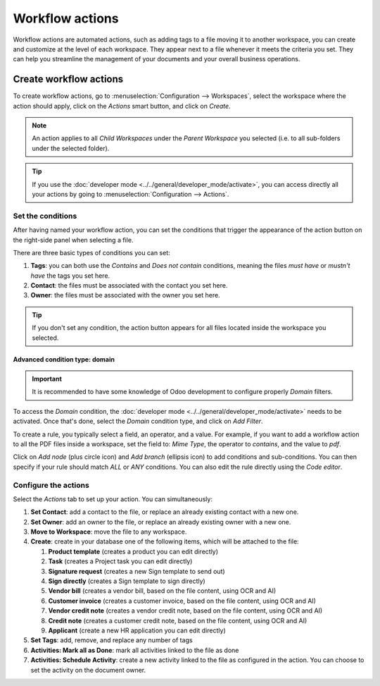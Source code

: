 ================
Workflow actions
================

Workflow actions are automated actions, such as adding tags to a file moving it to another
workspace, you can create and customize at the level of each workspace. They appear next to a file
whenever it meets the criteria you set. They can help you streamline the management of your
documents and your overall business operations.

Create workflow actions
=======================

To create workflow actions, go to :menuselection:`Configuration --> Workspaces`, select the
workspace where the action should apply, click on the *Actions* smart button, and click on *Create*.

.. image:: actions/access-workflow-actions.png
   :align: center
   :alt: Workflow actions smart button in Odoo Documents

.. note::
   An action applies to all *Child Workspaces* under the *Parent Workspace* you selected (i.e. to
   all sub-folders under the selected folder).

.. tip::
   If you use the :doc:`developer mode <../../general/developer_mode/activate>`, you can access
   directly all your actions by going to :menuselection:`Configuration --> Actions`.

Set the conditions
------------------

After having named your workflow action, you can set the conditions that trigger the appearance
of the action button on the right-side panel when selecting a file.

There are three basic types of conditions you can set:

#. **Tags**: you can both use the *Contains* and *Does not contain* conditions, meaning the files
   *must have* or *mustn't have* the tags you set here.

#. **Contact**: the files must be associated with the contact you set here.

#. **Owner**: the files must be associated with the owner you set here.

.. image:: actions/workflow-action-basic-conditions.png
   :align: center
   :alt: Example of a workflow action's basic condition in Odoo Documents

.. tip::
   If you don't set any condition, the action button appears for all files located inside the
   workspace you selected.

Advanced condition type: domain
~~~~~~~~~~~~~~~~~~~~~~~~~~~~~~~

.. important:: It is recommended to have some knowledge of Odoo development to configure properly
   *Domain* filters.

To access the *Domain* condition, the :doc:`developer mode <../../general/developer_mode/activate>`
needs to be activated. Once that's done, select the *Domain* condition type, and click on *Add
Filter*.

.. image:: actions/activate-domain-condition-type.png
   :align: center
   :alt: Activating the domain condition type in Odoo Documents

To create a rule, you typically select a field, an operator, and a value. For example, if you want
to add a workflow action to all the PDF files inside a workspace, set the field to: *Mime Type*, the
operator to *contains*, and the value to *pdf*.

.. image:: actions/domain-filter-example.png
   :align: center
   :alt: Example of a workflow action's domain condition in Odoo Documents

Click on *Add node* (plus circle icon) and *Add branch* (ellipsis icon) to add conditions and
sub-conditions. You can then specify if your rule should match *ALL* or *ANY* conditions. You can
also edit the rule directly using the *Code editor*.

.. image:: actions/add-branch-node-domain-condition.png
   :align: center
   :alt: Add a node or a branch to a workflow action's condition in Odoo Documents

Configure the actions
---------------------

Select the *Actions* tab to set up your action. You can simultaneously:

#. **Set Contact**: add a contact to the file, or replace an already existing contact with a new
   one.

#. **Set Owner**: add an owner to the file, or replace an already existing owner with a new one.

#. **Move to Workspace**: move the file to any workspace.

#. **Create**: create in your database one of the following items, which will be attached
   to the file:

   1. **Product template** (creates a product you can edit directly)
   2. **Task** (creates a Project task you can edit directly)
   3. **Signature request** (creates a new Sign template to send out)
   4. **Sign directly** (creates a Sign template to sign directly)
   5. **Vendor bill** (creates a vendor bill, based on the file content, using OCR and AI)
   6. **Customer invoice** (creates a customer invoice, based on the file content, using OCR and AI)
   7. **Vendor credit note** (creates a vendor credit note, based on the file content, using OCR
      and AI)
   8. **Credit note** (creates a customer credit note, based on the file content, using OCR
      and AI)
   9. **Applicant** (create a new HR application you can edit directly)

#. **Set Tags**: add, remove, and replace any number of tags

#. **Activities: Mark all as Done**: mark all activities linked to the file as done

#. **Activities: Schedule Activity**: create a new activity linked to the file as configured in the
   action. You can choose to set the activity on the document owner.

.. image:: actions/workflow-action-example.png
   :align: center
   :alt: Example of a workflow action Odoo Documents